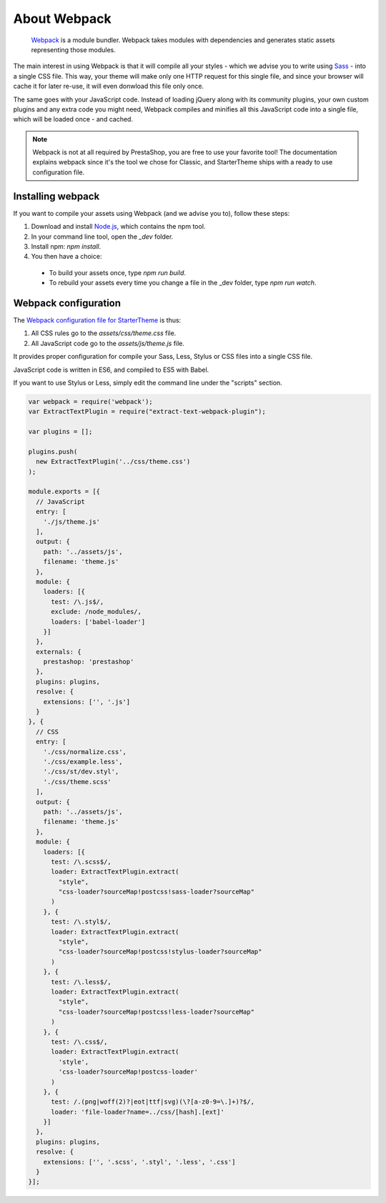 About Webpack
=========================

	`Webpack <https://webpack.github.io/>`_ is a module bundler.
	Webpack takes modules with dependencies and generates static assets representing those modules.

The main interest in using Webpack is that it will compile all your styles - which we advise you to write using `Sass <http://sass-lang.com/>`_ - into a single CSS file.
This way, your theme will make only one HTTP request for this single file, and since your browser will cache it for later re-use, it will even donwload this file only once.

The same goes with your JavaScript code. Instead of loading jQuery along with its community plugins, your own custom plugins and any extra code you might need,
Webpack compiles and minifies all this JavaScript code into a single file, which will be loaded once - and cached.


.. note::

  Webpack is not at all required by PrestaShop, you are free to use your favorite tool!
  The documentation explains webpack since it's the tool we chose for Classic, and StarterTheme
  ships with a ready to use configuration file.




.. image:: img/webpack.png




Installing webpack
-----------------------

If you want to compile your assets using Webpack (and we advise you to), follow these steps:

1. Download and install `Node.js <https://nodejs.org/>`_, which contains the npm tool.
2. In your command line tool, open the `_dev` folder.
3. Install npm: `npm install`.
4. You then have a choice:

 - To build your assets once, type `npm run build`.
 - To rebuild your assets every time you change a file in the _dev folder, type `npm run watch`.


Webpack configuration
---------------------------------

The `Webpack configuration file for StarterTheme`_ is thus:

1. All CSS rules go to the `assets/css/theme.css` file.
2. All JavaScript code go to the `assets/js/theme.js` file.

It provides proper configuration for compile your Sass, Less, Stylus or CSS files into a single CSS file.

JavaScript code is written in ES6, and compiled to ES5 with Babel.



If you want to use Stylus or Less, simply edit the command line under the "scripts" section.

.. code-block:: javascript

  var webpack = require('webpack');
  var ExtractTextPlugin = require("extract-text-webpack-plugin");

  var plugins = [];

  plugins.push(
    new ExtractTextPlugin('../css/theme.css')
  );

  module.exports = [{
    // JavaScript
    entry: [
      './js/theme.js'
    ],
    output: {
      path: '../assets/js',
      filename: 'theme.js'
    },
    module: {
      loaders: [{
        test: /\.js$/,
        exclude: /node_modules/,
        loaders: ['babel-loader']
      }]
    },
    externals: {
      prestashop: 'prestashop'
    },
    plugins: plugins,
    resolve: {
      extensions: ['', '.js']
    }
  }, {
    // CSS
    entry: [
      './css/normalize.css',
      './css/example.less',
      './css/st/dev.styl',
      './css/theme.scss'
    ],
    output: {
      path: '../assets/js',
      filename: 'theme.js'
    },
    module: {
      loaders: [{
        test: /\.scss$/,
        loader: ExtractTextPlugin.extract(
          "style",
          "css-loader?sourceMap!postcss!sass-loader?sourceMap"
        )
      }, {
        test: /\.styl$/,
        loader: ExtractTextPlugin.extract(
          "style",
          "css-loader?sourceMap!postcss!stylus-loader?sourceMap"
        )
      }, {
        test: /\.less$/,
        loader: ExtractTextPlugin.extract(
          "style",
          "css-loader?sourceMap!postcss!less-loader?sourceMap"
        )
      }, {
        test: /\.css$/,
        loader: ExtractTextPlugin.extract(
          'style',
          'css-loader?sourceMap!postcss-loader'
        )
      }, {
        test: /.(png|woff(2)?|eot|ttf|svg)(\?[a-z0-9=\.]+)?$/,
        loader: 'file-loader?name=../css/[hash].[ext]'
      }]
    },
    plugins: plugins,
    resolve: {
      extensions: ['', '.scss', '.styl', '.less', '.css']
    }
  }];





.. _Webpack configuration file for StarterTheme: https://github.com/PrestaShop/StarterTheme/blob/master/_dev/webpack.config.js

